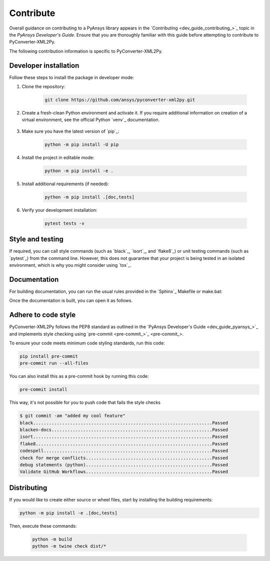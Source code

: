 .. _ref_contributing:

Contribute
==========

Overall guidance on contributing to a PyAnsys library appears in the
`Contributing <dev_guide_contributing_>`_ topic
in the *PyAnsys Developer's Guide*. Ensure that you are thoroughly familiar
with this guide before attempting to contribute to PyConverter-XML2Py.

The following contribution information is specific to PyConverter-XML2Py.

Developer installation
----------------------

Follow these steps to install the package in developer mode:

#. Clone the repository:

    .. code:: bash

        git clone https://github.com/ansys/pyconverter-xml2py.git

#. Create a fresh-clean Python environment and activate it. If you require
   additional information on creation of a virtual environment, see the
   official Python `venv`_ documentation.

    .. tab-set::

      .. tab-item:: Linux
        :sync: linux

        ::

          python -m venv .venv
          source .venv/bin/activate

      .. tab-item:: macOS
        :sync: macos

        ::

          python -m venv .venv
          source .venv/bin/activate

      .. tab-item:: Windows
        :sync: windows

        ::

          python -m venv .venv
          .\.venv\Scripts\activate


#. Make sure you have the latest version of `pip`_:

    .. code:: bash

        python -m pip install -U pip

#. Install the project in editable mode:

    .. code:: bash

        python -m pip install -e .

#. Install additional requirements (if needed):

     .. code:: bash

        python -m pip install .[doc,tests]

#. Verify your development installation:

    .. code:: bash

        pytest tests -v


Style and testing
-----------------

If required, you can call style commands (such as `black`_, `isort`_,
and `flake8`_) or unit testing commands (such as `pytest`_) from the command line.
However, this does not guarantee that your project is being tested in an isolated
environment, which is why you might consider using `tox`_.


Documentation
-------------

For building documentation, you can run the usual rules provided in the
`Sphinx`_ Makefile or make.bat:

.. tab-set::

  .. tab-item:: Makefile

    ::

      python -m pip install .[doc]
      make -C doc html


  .. tab-item:: make.bat

    ::

      python -m pip install .[doc]
      .\doc\make.bat html

Once the documentation is built, you can open it as follows.

.. tab-set::

  .. tab-item:: Linux
      :sync: linux

      By running the command: 
      ::

        your_browser_name doc/html/index.html

  .. tab-item:: macOS
      :sync: macos

      By opening the documentation, which you do by going to the ``doc/html`` directory
      and opening the ``index.html`` file.

  .. tab-item:: Windows
      :sync: windows

      By opening the documentation, which you do by going to the ``doc/html`` directory
      and opening the ``index.html`` file.


Adhere to code style
--------------------

PyConverter-XML2Py follows the PEP8 standard as outlined in the `PyAnsys Developer's Guide
<dev_guide_pyansys_>`_ and implements style checking using
`pre-commit <pre-commit_>`_.

To ensure your code meets minimum code styling standards, run this code:

.. code:: console

  pip install pre-commit
  pre-commit run --all-files

You can also install this as a pre-commit hook by running this code:

.. code:: console

  pre-commit install


This way, it's not possible for you to push code that fails the style checks

.. code:: text

  $ git commit -am "added my cool feature"
  black....................................................................Passed
  blacken-docs.............................................................Passed
  isort....................................................................Passed
  flake8...................................................................Passed
  codespell................................................................Passed
  check for merge conflicts................................................Passed
  debug statements (python)................................................Passed
  Validate GitHub Workflows................................................Passed


Distributing
------------

If you would like to create either source or wheel files, start by installing
the building requirements:

.. code:: bash

    python -m pip install -e .[doc,tests]

Then, execute these commands:

    .. code:: bash

        python -m build
        python -m twine check dist/*
